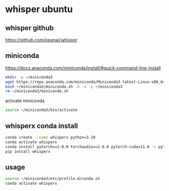 #+STARTUP: content
* whisper ubuntu
** whisper github

[[https://github.com/openai/whisper]]

** miniconda

[[https://docs.anaconda.com/miniconda/install/#quick-command-line-install]]

#+begin_src sh
mkdir -p ~/miniconda3
wget https://repo.anaconda.com/miniconda/Miniconda3-latest-Linux-x86_64.sh -O ~/miniconda3/miniconda.sh
bash ~/miniconda3/miniconda.sh -b -u -p ~/miniconda3
rm ~/miniconda3/miniconda.sh
#+end_src

activate miniconda

#+begin_src sh
source ~/miniconda3/bin/activate
#+end_src


** whisperx conda install

#+begin_src sh
conda create --name whisperx python=3.10
conda activate whisperx
conda install pytorch==2.0.0 torchaudio==2.0.0 pytorch-cuda=11.8 -c pytorch -c nvidia
pip install whisperx
#+end_src

** usage

#+begin_src sh
source ~/miniconda3/etc/profile.d/conda.sh
conda activate whisperx
#+end_src
